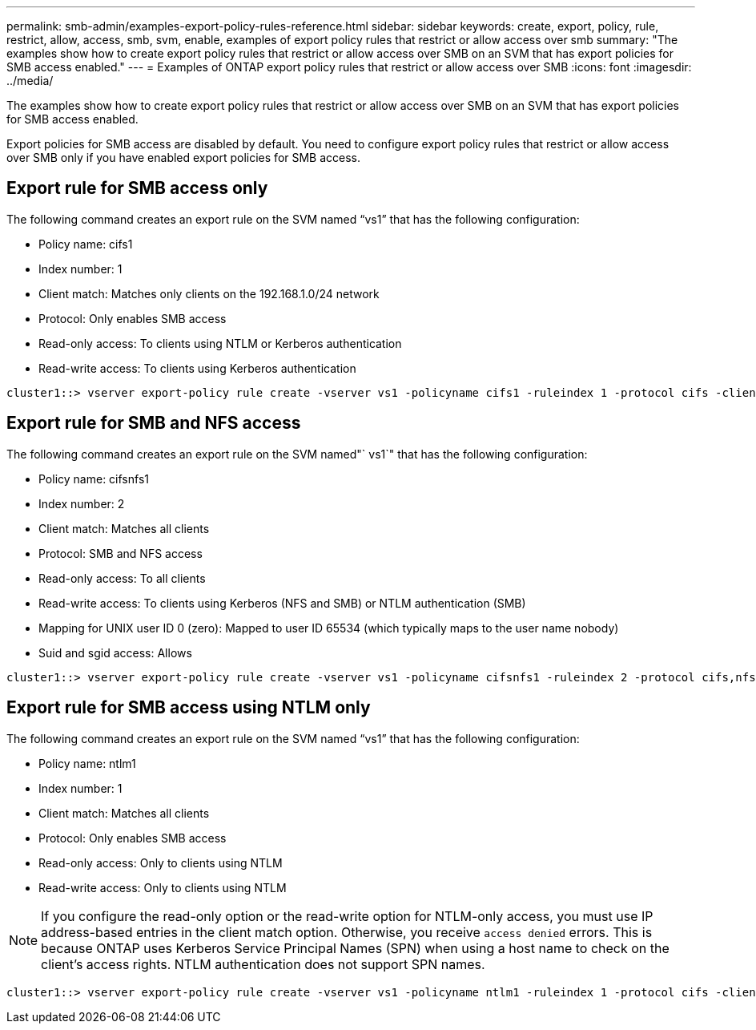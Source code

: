 ---
permalink: smb-admin/examples-export-policy-rules-reference.html
sidebar: sidebar
keywords: create, export, policy, rule, restrict, allow, access, smb, svm, enable, examples of export policy rules that restrict or allow access over smb
summary: "The examples show how to create export policy rules that restrict or allow access over SMB on an SVM that has export policies for SMB access enabled."
---
= Examples of ONTAP export policy rules that restrict or allow access over SMB
:icons: font
:imagesdir: ../media/

[.lead]
The examples show how to create export policy rules that restrict or allow access over SMB on an SVM that has export policies for SMB access enabled.

Export policies for SMB access are disabled by default. You need to configure export policy rules that restrict or allow access over SMB only if you have enabled export policies for SMB access.

== Export rule for SMB access only

The following command creates an export rule on the SVM named "`vs1`" that has the following configuration:

* Policy name: cifs1
* Index number: 1
* Client match: Matches only clients on the 192.168.1.0/24 network
* Protocol: Only enables SMB access
* Read-only access: To clients using NTLM or Kerberos authentication
* Read-write access: To clients using Kerberos authentication

----
cluster1::> vserver export-policy rule create -vserver vs1 -policyname cifs1 ‑ruleindex 1 -protocol cifs -clientmatch 192.168.1.0/255.255.255.0 -rorule krb5,ntlm -rwrule krb5
----

== Export rule for SMB and NFS access

The following command creates an export rule on the SVM named"` vs1`" that has the following configuration:

* Policy name: cifsnfs1
* Index number: 2
* Client match: Matches all clients
* Protocol: SMB and NFS access
* Read-only access: To all clients
* Read-write access: To clients using Kerberos (NFS and SMB) or NTLM authentication (SMB)
* Mapping for UNIX user ID 0 (zero): Mapped to user ID 65534 (which typically maps to the user name nobody)
* Suid and sgid access: Allows

----
cluster1::> vserver export-policy rule create -vserver vs1 -policyname cifsnfs1 ‑ruleindex 2 -protocol cifs,nfs -clientmatch 0.0.0.0/0 -rorule any -rwrule krb5,ntlm -anon 65534 -allow-suid true
----

== Export rule for SMB access using NTLM only

The following command creates an export rule on the SVM named "`vs1`" that has the following configuration:

* Policy name: ntlm1
* Index number: 1
* Client match: Matches all clients
* Protocol: Only enables SMB access
* Read-only access: Only to clients using NTLM
* Read-write access: Only to clients using NTLM

[NOTE]
====
If you configure the read-only option or the read-write option for NTLM-only access, you must use IP address-based entries in the client match option. Otherwise, you receive `access denied` errors. This is because ONTAP uses Kerberos Service Principal Names (SPN) when using a host name to check on the client's access rights. NTLM authentication does not support SPN names.
====

----
cluster1::> vserver export-policy rule create -vserver vs1 -policyname ntlm1 ‑ruleindex 1 -protocol cifs -clientmatch 0.0.0.0/0 -rorule ntlm -rwrule ntlm
----

// 2025 May 20, ONTAPDOC-2960